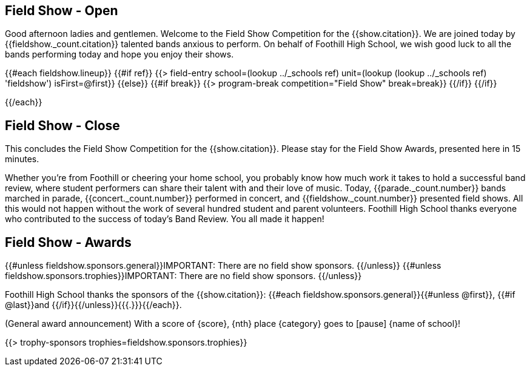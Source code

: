== Field Show - Open

Good afternoon ladies and gentlemen.
Welcome to the Field Show Competition for the {{show.citation}}.
We are joined today by {{fieldshow._count.citation}} talented bands anxious to perform.
On behalf of Foothill High School, we wish good luck to all the bands performing today and hope you enjoy their shows.

<<<

{{#each fieldshow.lineup}}
{{#if ref}}
{{> field-entry school=(lookup ../_schools ref) unit=(lookup (lookup ../_schools ref) 'fieldshow') isFirst=@first}}
{{else}} {{#if break}}
{{> program-break competition="Field Show" break=break}}
{{/if}} {{/if}}

<<<

{{/each}}

== Field Show - Close

This concludes the Field Show Competition for the {{show.citation}}.
Please stay for the Field Show Awards, presented here in 15 minutes.

Whether you're from Foothill or cheering your home school, you probably know how much work it takes to hold a successful band review, where student performers can share their talent with and their love of music.
Today, {{parade._count.number}} bands marched in parade, {{concert._count.number}} performed in concert, and {{fieldshow._count.number}} presented field shows.
All this would not happen without the work of several hundred student and parent volunteers.
Foothill High School thanks everyone who contributed to the success of today's Band Review.
You all made it happen!

<<<

== Field Show - Awards

{{#unless fieldshow.sponsors.general}}IMPORTANT: There are no field show sponsors.
{{/unless}}
{{#unless fieldshow.sponsors.trophies}}IMPORTANT: There are no field show sponsors.
{{/unless}}

Foothill High School thanks the sponsors of the {{show.citation}}: {{#each fieldshow.sponsors.general}}{{#unless @first}}, {{#if @last}}and {{/if}}{{/unless}}{{{.}}}{{/each}}.

(General award announcement)
With a score of {score}, {nth} place {category} goes to [pause] {name of school}!

{{> trophy-sponsors trophies=fieldshow.sponsors.trophies}}

<<<
